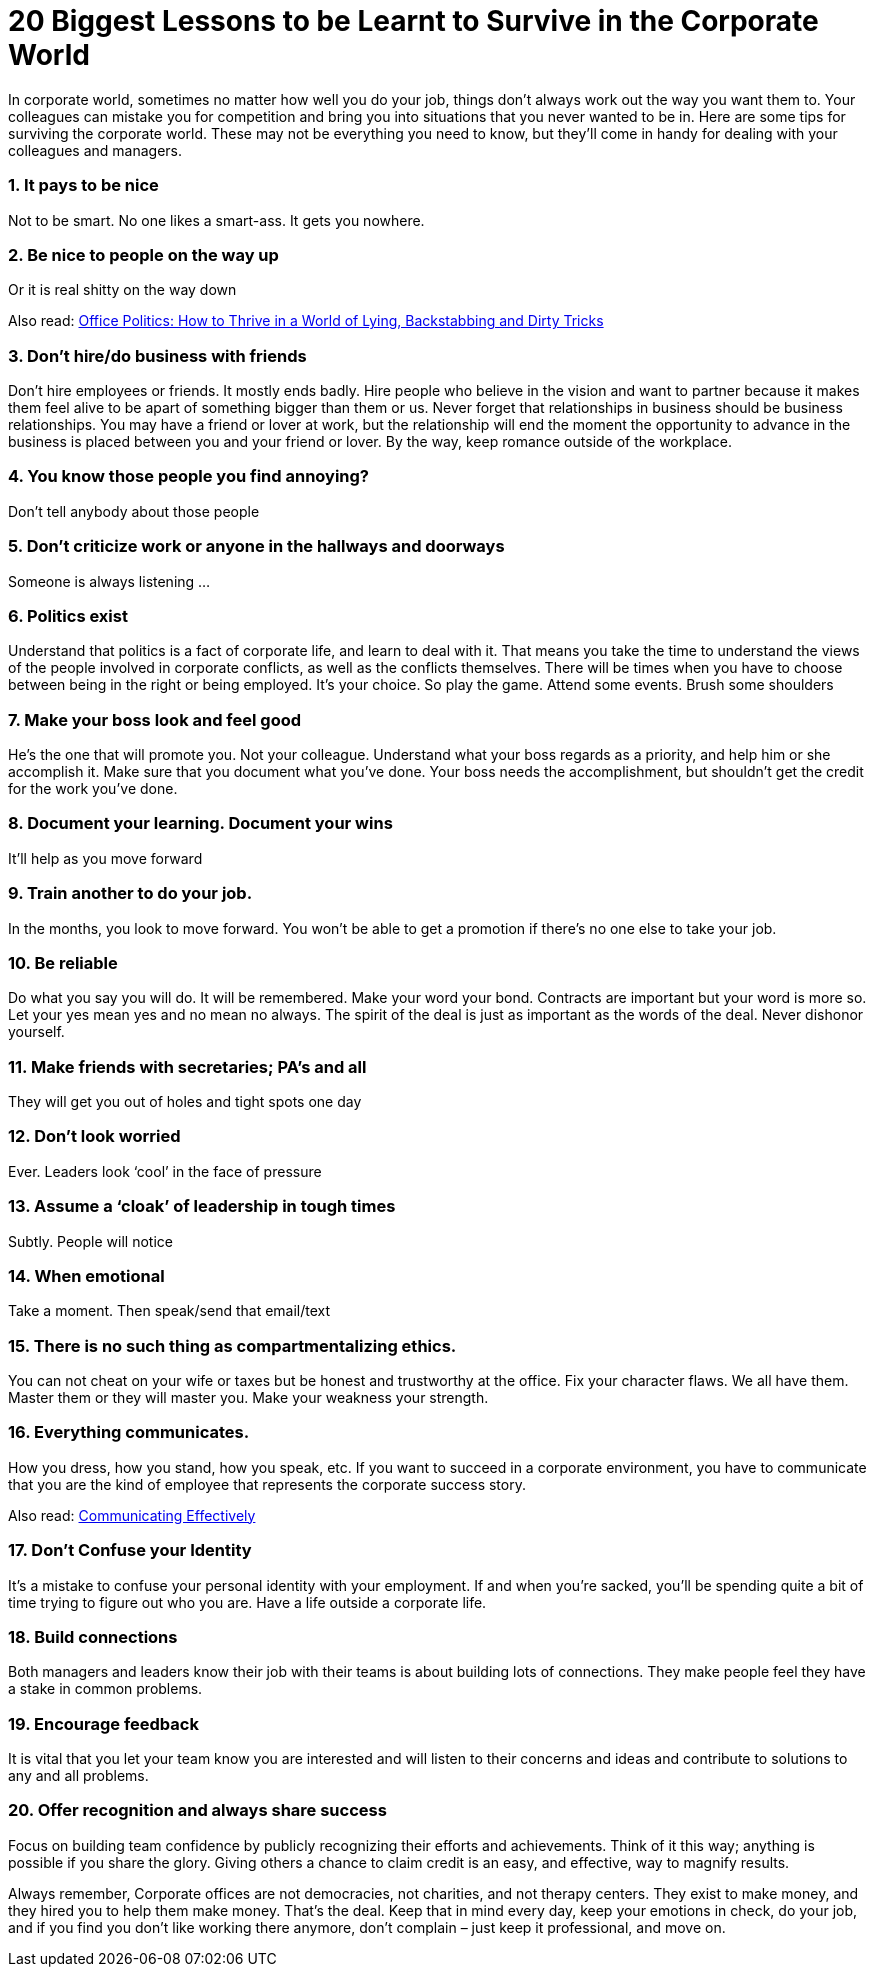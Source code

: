 = 20 Biggest Lessons to be Learnt to Survive in the Corporate World
:hp-image: https://user-images.githubusercontent.com/19504323/34072028-2bbab3e8-e2bb-11e7-84e6-fe9c4394c626.png
:published_at: 2017-12-02
:hp-tags: corporate,
:hp-alt-title: 20 Biggest Lessons to be Learnt to Survive in the Corporate World
:linkattrs:


In corporate world, sometimes no matter how well you do your job, things don’t always work out the way you want them to. Your colleagues can mistake you for competition and bring you into situations that you never wanted to be in. Here are some tips for surviving the corporate world. These may not be everything you need to know, but they’ll come in handy for dealing with your colleagues and managers.

=== 1. It pays to be nice

Not to be smart. No one likes a smart-ass. It gets you nowhere.

=== 2. Be nice to people on the way up

Or it is real shitty on the way down

Also read: http://amzn.to/2BlWdoT["Office Politics: How to Thrive in a World of Lying, Backstabbing and Dirty Tricks^", rel="nofollow"]

=== 3. Don’t hire/do business with friends

Don’t hire employees or friends. It mostly ends badly. Hire people who believe in the vision and want to partner because it makes them feel alive to be apart of something bigger than them or us. Never forget that relationships in business should be business relationships. You may have a friend or lover at work, but the relationship will end the moment the opportunity to advance in the business is placed between you and your friend or lover. By the way, keep romance outside of the workplace.

=== 4. You know those people you find annoying?

Don’t tell anybody about those people

=== 5. Don’t criticize work or anyone in the hallways and doorways

Someone is always listening …

=== 6. Politics exist

Understand that politics is a fact of corporate life, and learn to deal with it. That means you take the time to understand the views of the people involved in corporate conflicts, as well as the conflicts themselves. There will be times when you have to choose between being in the right or being employed. It’s your choice. So play the game. Attend some events. Brush some shoulders

=== 7. Make your boss look and feel good

He’s the one that will promote you. Not your colleague. Understand what your boss regards as a priority, and help him or she accomplish it. Make sure that you document what you’ve done. Your boss needs the accomplishment, but shouldn’t get the credit for the work you’ve done.

=== 8. Document your learning. Document your wins

It’ll help as you move forward

=== 9. Train another to do your job.

In the months, you look to move forward. You won’t be able to get a promotion if there’s no one else to take your job.

=== 10. Be reliable

Do what you say you will do. It will be remembered. Make your word your bond. Contracts are important but your word is more so. Let your yes mean yes and no mean no always. The spirit of the deal is just as important as the words of the deal. Never dishonor yourself.

++++
<div id="amzn-assoc-ad-362ca55c-c25e-4b62-99e7-044b18860126"></div><script async src="//z-na.amazon-adsystem.com/widgets/onejs?MarketPlace=US&adInstanceId=362ca55c-c25e-4b62-99e7-044b18860126"></script>
++++

=== 11. Make friends with secretaries; PA’s and all

They will get you out of holes and tight spots one day

=== 12. Don’t look worried

Ever. Leaders look ‘cool’ in the face of pressure

=== 13. Assume a ‘cloak’ of leadership in tough times

Subtly. People will notice

=== 14. When emotional

Take a moment. Then speak/send that email/text

=== 15. There is no such thing as compartmentalizing ethics.

You can not cheat on your wife or taxes but be honest and trustworthy at the office. Fix your character flaws. We all have them. Master them or they will master you.
Make your weakness your strength.

=== 16. Everything communicates.

How you dress, how you stand, how you speak, etc. If you want to succeed in a corporate environment, you have to communicate that you are the kind of employee that represents the corporate success story.

Also read: http://amzn.to/2k5fPX2["Communicating Effectively^", rel="nofollow"]

=== 17. Don’t Confuse your Identity

It’s a mistake to confuse your personal identity with your employment. If and when you’re sacked, you’ll be spending quite a bit of time trying to figure out who you are. Have a life outside a corporate life.

=== 18. Build connections

Both managers and leaders know their job with their teams is about building lots of connections. They make people feel they have a stake in common problems.

=== 19. Encourage feedback

It is vital that you let your team know you are interested and will listen to their concerns and ideas and contribute to solutions to any and all problems.

=== 20. Offer recognition and always share success

Focus on building team confidence by publicly recognizing their efforts and achievements. Think of it this way; anything is possible if you share the glory. Giving others a chance to claim credit is an easy, and effective, way to magnify results.

Always remember, Corporate offices are not democracies, not charities, and not therapy centers. They exist to make money, and they hired you to help them make money. That’s the deal. Keep that in mind every day, keep your emotions in check, do your job, and if you find you don’t like working there anymore, don’t complain – just keep it professional, and move on.